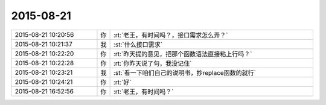 2015-08-21
-------------

.. list-table::
   :widths: 25, 1, 60

   * - 2015-08-21 10:20:56
     - 你
     - :rt:`老王，有时间吗？，接口需求怎么弄？`
   * - 2015-08-21 10:21:37
     - 我
     - :st:`什么接口需求`
   * - 2015-08-21 10:22:20
     - 你
     - :rt:`昨天提的意见，把那个函数语法直接粘上行吗？`
   * - 2015-08-21 10:22:28
     - 你
     - :rt:`你昨天说了句，我没记住`
   * - 2015-08-21 10:23:21
     - 我
     - :st:`看一下咱们自己的说明书，抄replace函数的就行`
   * - 2015-08-21 10:24:21
     - 你
     - :rt:`好`
   * - 2015-08-21 16:52:56
     - 你
     - :rt:`老王，有时间吗？`